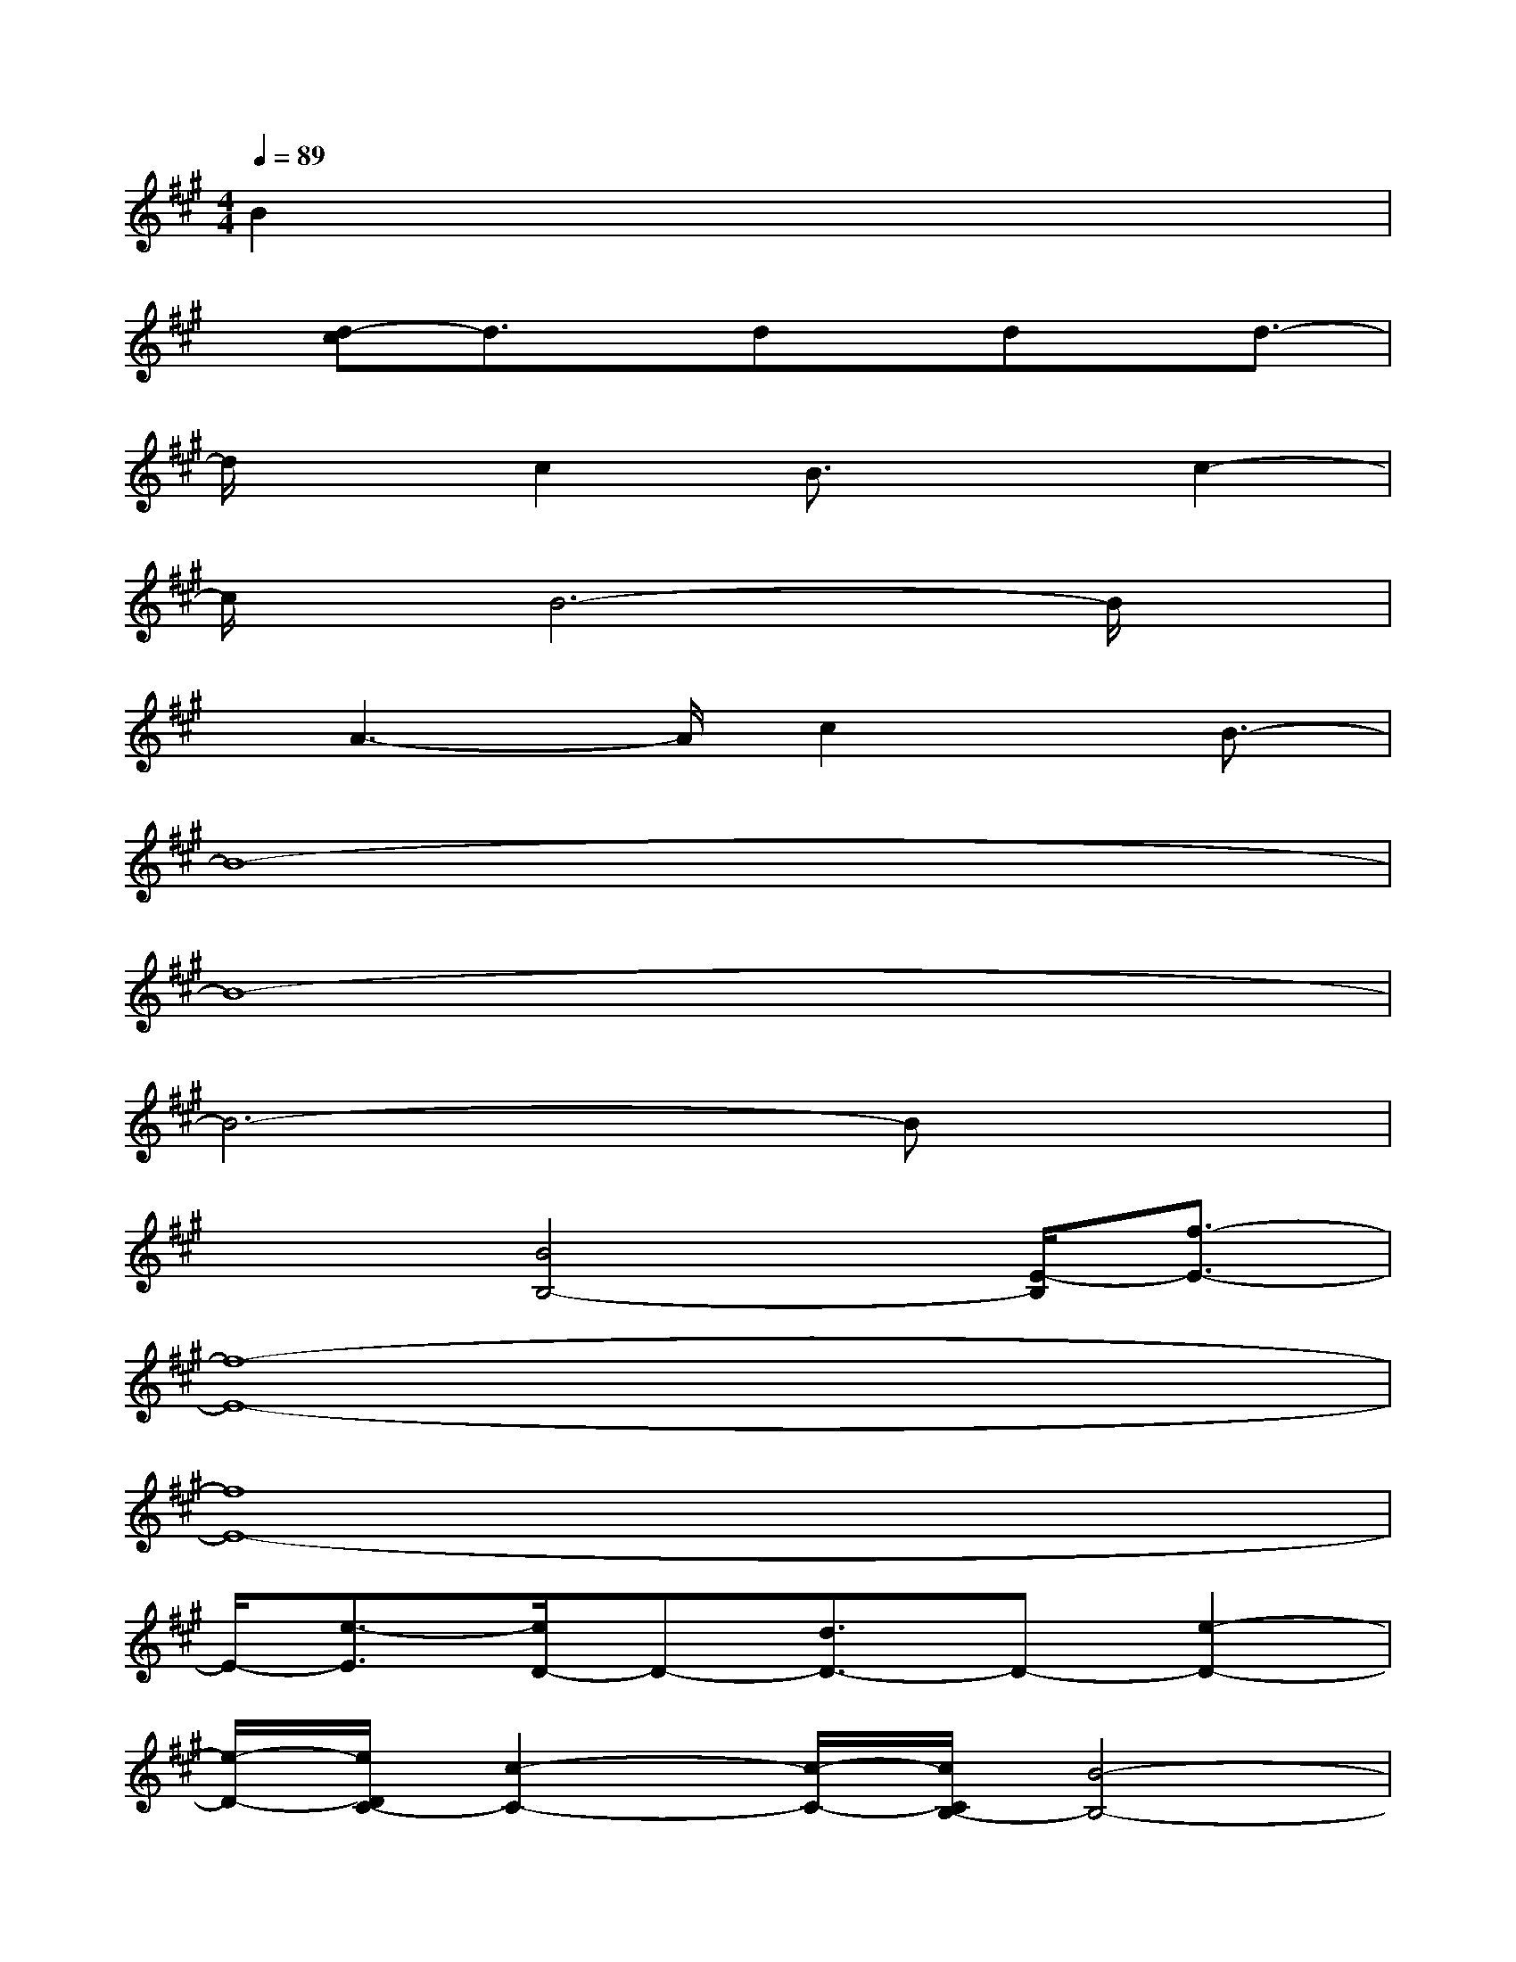 X:1
T:
M:4/4
L:1/8
Q:1/4=89
K:A%3sharps
V:1
B2x6|
x/2[d-c]d3/2x/2dx/2dx/2d3/2-|
d/2xc2B3/2xc2-|
c/2x/2B6-B/2x/2|
x/2A3-A/2c2x/2B3/2-|
B8-|
B8-|
B6-Bx|
x2[B4B,4-][E/2-B,/2][f3/2-E3/2-]|
[f8-E8-]|
[f8E8-]|
E/2-[e3/2-E3/2][e/2D/2-]D-[d3/2D3/2-]D-[e2-D2-]|
[e/2-D/2-][e/2D/2C/2-][c2-C2-][c/2-C/2-][c/2C/2B,/2-][B4-B,4-]|
[B8-B,8-]|
[B/2-B,/2E,/2-][B3/2-E,3/2-][B-G,-E,][B-G,-][B/2-A,/2-G,/2][B3/2-A,3/2][B2-G,2-]|
[B6-G,6-][B-G,]B/2x/2